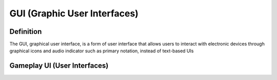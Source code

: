**GUI (Graphic User Interfaces)**
==================================
Definition
------------
The GUI, graphical user interface, is a form of user interface that allows users to interact with electronic devices through graphical icons and audio indicator such as primary notation, instead of text-based UIs

Gameplay UI (User Interfaces)
-------------------------------

.. image:: https://github.com/techwithbob/HackerKracker/blob/d7d09b642aeb87155a4f1f609e118487a6c59185/docs/source/images/gameplay-ui.png
   :alt: gameplay-ui
